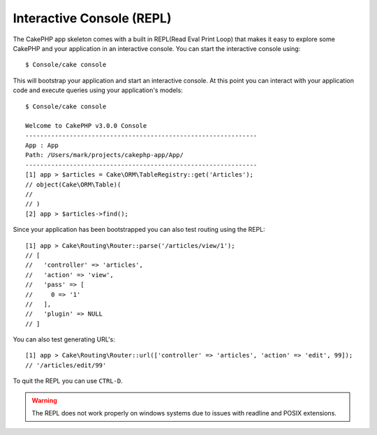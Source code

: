 Interactive Console (REPL)
##########################

The CakePHP app skeleton comes with a built in REPL(Read Eval Print Loop) that
makes it easy to explore some CakePHP and your application in an interactive
console. You can start the interactive console using::

    $ Console/cake console

This will bootstrap your application and start an interactive console. At this
point you can interact with your application code and execute queries using your
application's models::

    $ Console/cake console

    Welcome to CakePHP v3.0.0 Console
    ---------------------------------------------------------------
    App : App
    Path: /Users/mark/projects/cakephp-app/App/
    ---------------------------------------------------------------
    [1] app > $articles = Cake\ORM\TableRegistry::get('Articles');
    // object(Cake\ORM\Table)(
    //
    // )
    [2] app > $articles->find();

Since your application has been bootstrapped you can also test routing using the
REPL::

    [1] app > Cake\Routing\Router::parse('/articles/view/1');
    // [
    //   'controller' => 'articles',
    //   'action' => 'view',
    //   'pass' => [
    //     0 => '1'
    //   ],
    //   'plugin' => NULL
    // ]

You can also test generating URL's::

    [1] app > Cake\Routing\Router::url(['controller' => 'articles', 'action' => 'edit', 99]);
    // '/articles/edit/99'

To quit the REPL you can use ``CTRL-D``.

.. warning::

    The REPL does not work properly on windows systems due to issues with
    readline and POSIX extensions.
